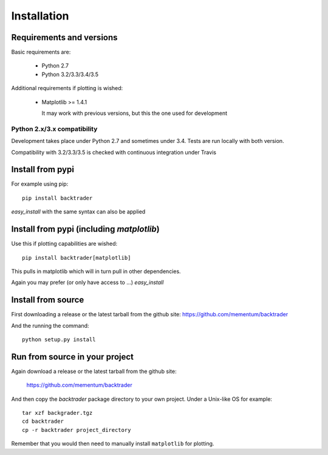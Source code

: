 Installation
############

Requirements and versions
*************************

Basic requirements are:

  - Python 2.7
  - Python 3.2/3.3/3.4/3.5

Additional requirements if plotting is wished:

  - Matplotlib >= 1.4.1

    It may work with previous versions, but this the one used for
    development

Python 2.x/3.x compatibility
============================

Development takes place under Python 2.7 and sometimes under 3.4. Tests are run
locally with both version.

Compatibility with 3.2/3.3/3.5 is checked with continuous integration under
Travis

Install from pypi
*****************
For example using pip::

  pip install backtrader

*easy_install* with the same syntax can also be applied

Install from pypi (including *matplotlib*)
******************************************

Use this if plotting capabilities are wished::

  pip install backtrader[matplotlib]

This pulls in matplotlib which will in turn pull in other dependencies.

Again you may prefer (or only have access to ...) *easy_install*

Install from source
*******************

First downloading a release or the latest tarball from the github site:
https://github.com/mementum/backtrader

And the running the command::

  python setup.py install

Run from source in your project
*******************************

Again download a release or the latest tarball from the github site:

  https://github.com/mementum/backtrader

And then copy the *backtrader* package directory to your own project. Under a
Unix-like OS for example::

  tar xzf backgrader.tgz
  cd backtrader
  cp -r backtrader project_directory

Remember that you would then need to manually install ``matplotlib`` for
plotting.
